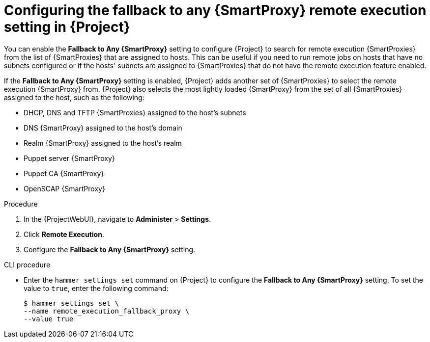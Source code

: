 :_mod-docs-content-type: PROCEDURE

[id="Configuring_the_Fallback_to_any_{smart-proxy-context}_Remote_Execution_Setting_in_{project-context}_{context}"]
= Configuring the fallback to any {SmartProxy} remote execution setting in {Project}

You can enable the *Fallback to Any {SmartProxy}* setting to configure {Project} to search for remote execution {SmartProxies} from the list of {SmartProxies} that are assigned to hosts.
This can be useful if you need to run remote jobs on hosts that have no subnets configured or if the hosts' subnets are assigned to {SmartProxies} that do not have the remote execution feature enabled.

If the *Fallback to Any {SmartProxy}* setting is enabled, {Project} adds another set of {SmartProxies} to select the remote execution {SmartProxy} from.
{Project} also selects the most lightly loaded {SmartProxy} from the set of all {SmartProxies} assigned to the host, such as the following:

* DHCP, DNS and TFTP {SmartProxies} assigned to the host's subnets
* DNS {SmartProxy} assigned to the host's domain
* Realm {SmartProxy} assigned to the host's realm
* Puppet server {SmartProxy}
* Puppet CA {SmartProxy}
* OpenSCAP {SmartProxy}

.Procedure
. In the {ProjectWebUI}, navigate to *Administer* > *Settings*.
. Click *Remote Execution*.
. Configure the *Fallback to Any {SmartProxy}* setting.

.CLI procedure
* Enter the `hammer settings set` command on {Project} to configure the *Fallback to Any {SmartProxy}* setting.
To set the value to `true`, enter the following command:
+
[options="nowrap", subs="+quotes,verbatim,attributes"]
----
$ hammer settings set \
--name remote_execution_fallback_proxy \
--value true
----
